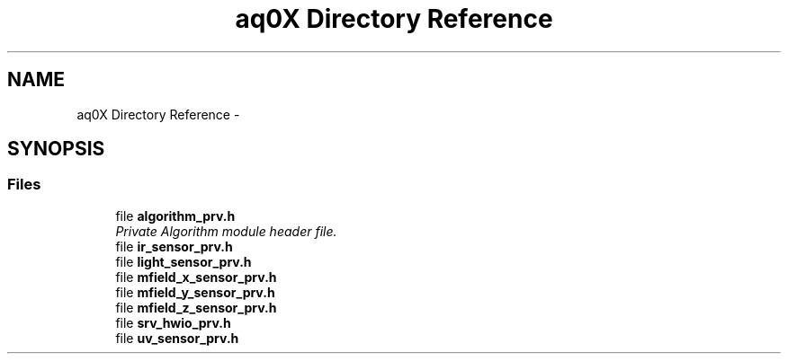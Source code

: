 .TH "aq0X Directory Reference" 3 "Wed Oct 29 2014" "Version V0.0" "AQ0X" \" -*- nroff -*-
.ad l
.nh
.SH NAME
aq0X Directory Reference \- 
.SH SYNOPSIS
.br
.PP
.SS "Files"

.in +1c
.ti -1c
.RI "file \fBalgorithm_prv\&.h\fP"
.br
.RI "\fIPrivate Algorithm module header file\&. \fP"
.ti -1c
.RI "file \fBir_sensor_prv\&.h\fP"
.br
.ti -1c
.RI "file \fBlight_sensor_prv\&.h\fP"
.br
.ti -1c
.RI "file \fBmfield_x_sensor_prv\&.h\fP"
.br
.ti -1c
.RI "file \fBmfield_y_sensor_prv\&.h\fP"
.br
.ti -1c
.RI "file \fBmfield_z_sensor_prv\&.h\fP"
.br
.ti -1c
.RI "file \fBsrv_hwio_prv\&.h\fP"
.br
.ti -1c
.RI "file \fBuv_sensor_prv\&.h\fP"
.br
.in -1c
